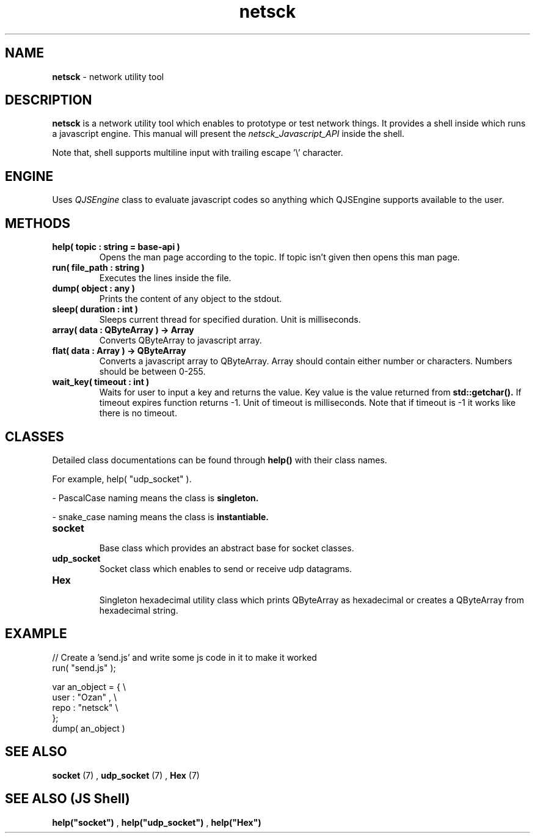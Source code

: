 .TH netsck 7 2021-12-25 "API" "Javascript API Manual"

.SH NAME
.B netsck
\- network utility tool

.SH DESCRIPTION
.BR netsck
is a network utility tool which enables to prototype or test network things.
It provides a shell inside which runs a javascript engine.
This manual will present the
.I netsck_Javascript_API
inside the shell.
.PP
.PP
Note that, shell supports multiline input with trailing escape '\\' character.

.SH ENGINE
Uses
.I QJSEngine
class to evaluate javascript codes
so anything which QJSEngine supports available to the user.

.SH METHODS

.TP
.B help( topic : string = "base-api" )
Opens the man page according to the topic.
If topic isn't given then opens this man page.

.TP
.B run( file_path : string )
Executes the lines inside the file.

.TP
.B dump( object : any )
Prints the content of any object to the stdout.

.TP
.B sleep( duration : int )
Sleeps current thread for specified duration.
Unit is milliseconds.

.TP
.B array( data : QByteArray ) -> Array
Converts QByteArray to javascript array.

.TP
.B flat( data : Array ) -> QByteArray
Converts a javascript array to QByteArray.
Array should contain either number or characters.
Numbers should be between 0-255.

.TP
.B wait_key( timeout : int )
Waits for user to input a key and returns the value.
Key value is the value returned from
.B std::getchar().
If timeout expires function returns -1.
Unit of timeout is milliseconds.
Note that if timeout is -1 it works like there is no timeout.

.SH CLASSES
Detailed class documentations can be found through 
.B help()
with their class names.

.br
For example, help( "udp_socket" ).

.PP
\- PascalCase naming means the class is
.B singleton.
.PP
\- snake_case naming means the class is
.B instantiable.

.TP
.B socket
.br
Base class which provides an abstract base for socket classes.

.TP
.B udp_socket
Socket class which enables to send or receive udp datagrams.

.TP
.B Hex
.br
Singleton hexadecimal utility class which prints QByteArray
as hexadecimal or creates a QByteArray from hexadecimal string.

.SH EXAMPLE

// Create a 'send.js' and write some js code in it to make it worked
.br
run( "send.js" );

.br
var an_object = { \\
    user : "Ozan" , \\
    repo : "netsck" \\
.br
};
.br
dump( an_object )

.SH SEE ALSO
.B socket
(7)
,
.B udp_socket
(7)
,
.B Hex
(7)

.SH SEE ALSO (JS Shell)
.B help("socket")
,
.B help("udp_socket")
,
.B help("Hex")